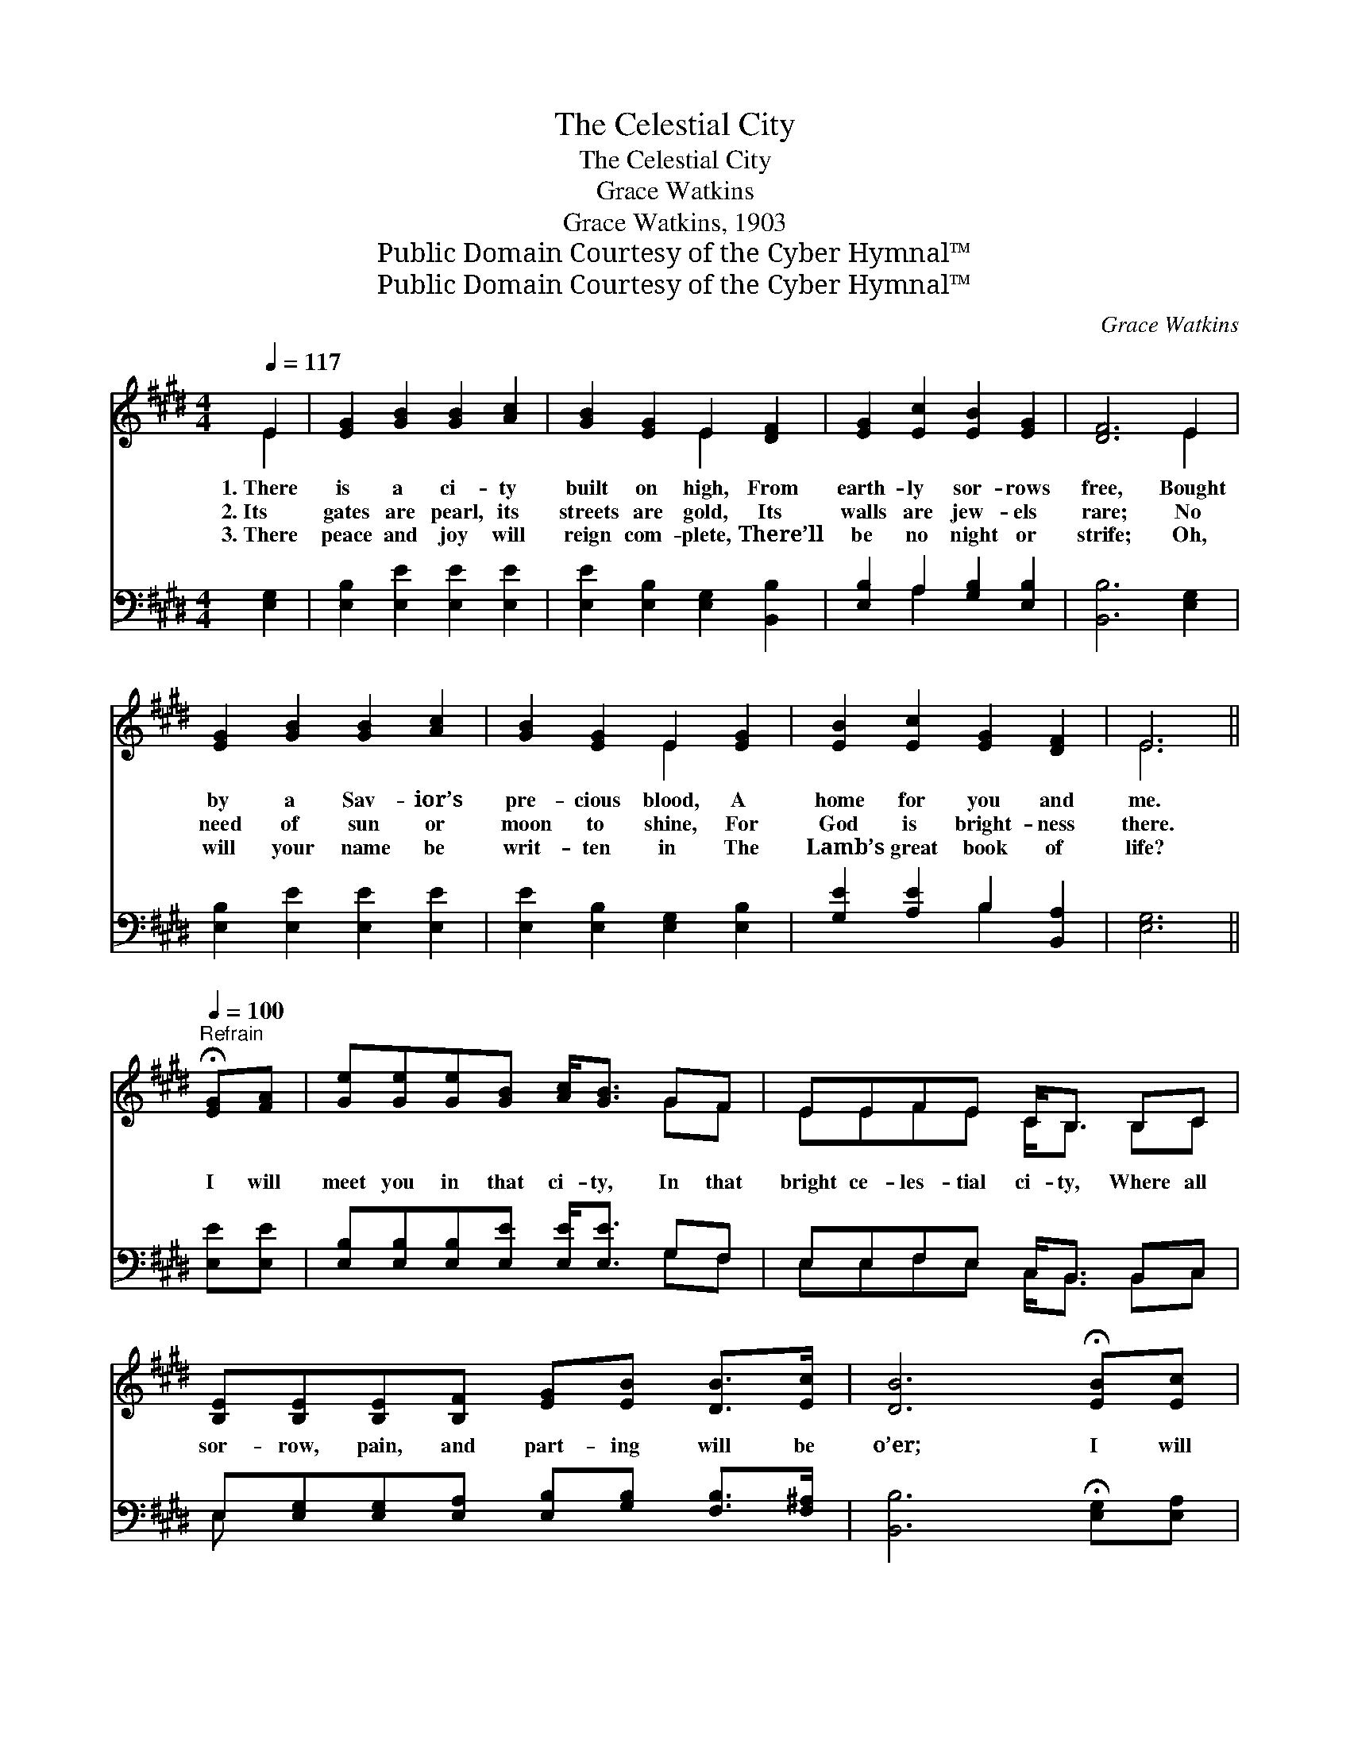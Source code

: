 X:1
T:The Celestial City
T:The Celestial City
T:Grace Watkins
T:Grace Watkins, 1903
T:Public Domain Courtesy of the Cyber Hymnal™
T:Public Domain Courtesy of the Cyber Hymnal™
C:Grace Watkins
Z:Public Domain
Z:Courtesy of the Cyber Hymnal™
%%score ( 1 2 ) ( 3 4 )
L:1/8
Q:1/4=117
M:4/4
K:E
V:1 treble 
V:2 treble 
V:3 bass 
V:4 bass 
V:1
 E2 | [EG]2 [GB]2 [GB]2 [Ac]2 | [GB]2 [EG]2 E2 [DF]2 | [EG]2 [Ec]2 [EB]2 [EG]2 | [DF]6 E2 | %5
w: 1.~There|is a ci- ty|built on high, From|earth- ly sor- rows|free, Bought|
w: 2.~Its|gates are pearl, its|streets are gold, Its|walls are jew- els|rare; No|
w: 3.~There|peace and joy will|reign com- plete, There’ll|be no night or|strife; Oh,|
 [EG]2 [GB]2 [GB]2 [Ac]2 | [GB]2 [EG]2 E2 [EG]2 | [EB]2 [Ec]2 [EG]2 [DF]2 | E6 || %9
w: by a Sav- ior’s|pre- cious blood, A|home for you and|me.|
w: need of sun or|moon to shine, For|God is bright- ness|there.|
w: will your name be|writ- ten in The|Lamb’s great book of|life?|
"^Refrain"[Q:1/4=100] !fermata![EG][FA] | [Ge][Ge][Ge][GB] [Ac]<[GB] GF | EEFE C<B, B,C | %12
w: |||
w: I will|meet you in that ci- ty, In that|bright ce- les- tial ci- ty, Where all|
w: |||
 [B,E][B,E][B,E][B,F] [EG][EB] [DB]>[Ec] | [DB]6 !fermata![EB][Ec] | %14
w: ||
w: sor- row, pain, and part- ing will be|o’er; I will|
w: ||
 [Ge][Ge][Ge][GB] [Ac]<[GB] GF | EEFE C<B, B,C | [B,E][B,E][B,E][EG] [EB][EG][DF][DG] | E6 |] %18
w: ||||
w: meet you in that ci- ty, In God’s|ev- er- last- ing ci- ty, There we’ll|praise Him with our loved ones gone be-|fore.|
w: ||||
V:2
 E2 | x8 | x4 E2 x2 | x8 | x6 E2 | x8 | x4 E2 x2 | x8 | E6 || x2 | x6 GF | EEFE C<B, B,C | x8 | %13
 x8 | x6 GF | EEFE C<B, B,C | x8 | E6 |] %18
V:3
 [E,G,]2 | [E,B,]2 [E,E]2 [E,E]2 [E,E]2 | [E,E]2 [E,B,]2 [E,G,]2 [B,,B,]2 | %3
 [E,B,]2 A,2 [G,B,]2 [E,B,]2 | [B,,B,]6 [E,G,]2 | [E,B,]2 [E,E]2 [E,E]2 [E,E]2 | %6
 [E,E]2 [E,B,]2 [E,G,]2 [E,B,]2 | [G,E]2 [A,E]2 B,2 [B,,A,]2 | [E,G,]6 || [E,E][E,E] | %10
 [E,B,][E,B,][E,B,][E,E] [E,E]<[E,E] G,F, | E,E,F,E, C,<B,, B,,C, | %12
 E,[E,G,][E,G,][E,A,] [E,B,][G,B,] [F,B,]>[F,^A,] | [B,,B,]6 !fermata![E,G,][E,A,] | %14
 [E,B,][E,B,][E,B,][E,E] [E,E]<[E,E] G,F, | E,E,F,E, C,<B,, B,,C, | %16
 E,[E,G,][E,G,][C,G,] [B,,G,][B,,B,][B,,A,][B,,B,] | [E,G,]6 |] %18
V:4
 x2 | x8 | x8 | x2 A,2 x4 | x8 | x8 | x8 | x4 B,2 x2 | x6 || x2 | x6 G,F, | E,E,F,E, C,<B,, B,,C, | %12
 E, x7 | x8 | x6 G,F, | E,E,F,E, C,<B,, B,,C, | E, x7 | x6 |] %18


